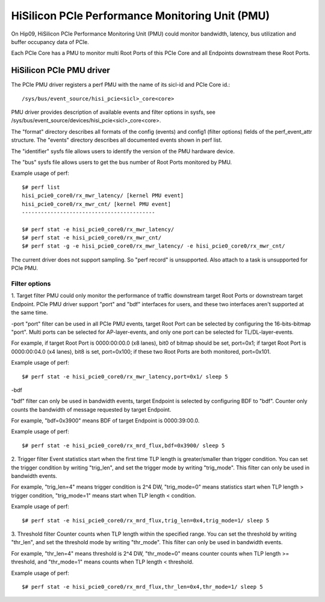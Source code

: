 ================================================
HiSilicon PCIe Performance Monitoring Unit (PMU)
================================================

On Hip09, HiSilicon PCIe Performance Monitoring Unit (PMU) could monitor
bandwidth, latency, bus utilization and buffer occupancy data of PCIe.

Each PCIe Core has a PMU to monitor multi Root Ports of this PCIe Core and
all Endpoints downstream these Root Ports.


HiSilicon PCIe PMU driver
=========================

The PCIe PMU driver registers a perf PMU with the name of its sicl-id and PCIe
Core id.::

  /sys/bus/event_source/hisi_pcie<sicl>_core<core>

PMU driver provides description of available events and filter options in sysfs,
see /sys/bus/event_source/devices/hisi_pcie<sicl>_core<core>.

The "format" directory describes all formats of the config (events) and config1
(filter options) fields of the perf_event_attr structure. The "events" directory
describes all documented events shown in perf list.

The "identifier" sysfs file allows users to identify the version of the
PMU hardware device.

The "bus" sysfs file allows users to get the bus number of Root Ports
monitored by PMU.

Example usage of perf::

  $# perf list
  hisi_pcie0_core0/rx_mwr_latency/ [kernel PMU event]
  hisi_pcie0_core0/rx_mwr_cnt/ [kernel PMU event]
  ------------------------------------------

  $# perf stat -e hisi_pcie0_core0/rx_mwr_latency/
  $# perf stat -e hisi_pcie0_core0/rx_mwr_cnt/
  $# perf stat -g -e hisi_pcie0_core0/rx_mwr_latency/ -e hisi_pcie0_core0/rx_mwr_cnt/

The current driver does not support sampling. So "perf record" is unsupported.
Also attach to a task is unsupported for PCIe PMU.

Filter options
--------------

1. Target filter
PMU could only monitor the performance of traffic downstream target Root Ports
or downstream target Endpoint. PCIe PMU driver support "port" and "bdf"
interfaces for users, and these two interfaces aren't supported at the same
time.

-port
"port" filter can be used in all PCIe PMU events, target Root Port can be
selected by configuring the 16-bits-bitmap "port". Multi ports can be selected
for AP-layer-events, and only one port can be selected for TL/DL-layer-events.

For example, if target Root Port is 0000:00:00.0 (x8 lanes), bit0 of bitmap
should be set, port=0x1; if target Root Port is 0000:00:04.0 (x4 lanes),
bit8 is set, port=0x100; if these two Root Ports are both monitored, port=0x101.

Example usage of perf::

  $# perf stat -e hisi_pcie0_core0/rx_mwr_latency,port=0x1/ sleep 5

-bdf

"bdf" filter can only be used in bandwidth events, target Endpoint is selected
by configuring BDF to "bdf". Counter only counts the bandwidth of message
requested by target Endpoint.

For example, "bdf=0x3900" means BDF of target Endpoint is 0000:39:00.0.

Example usage of perf::

  $# perf stat -e hisi_pcie0_core0/rx_mrd_flux,bdf=0x3900/ sleep 5

2. Trigger filter
Event statistics start when the first time TLP length is greater/smaller
than trigger condition. You can set the trigger condition by writing "trig_len",
and set the trigger mode by writing "trig_mode". This filter can only be used
in bandwidth events.

For example, "trig_len=4" means trigger condition is 2^4 DW, "trig_mode=0"
means statistics start when TLP length > trigger condition, "trig_mode=1"
means start when TLP length < condition.

Example usage of perf::

  $# perf stat -e hisi_pcie0_core0/rx_mrd_flux,trig_len=0x4,trig_mode=1/ sleep 5

3. Threshold filter
Counter counts when TLP length within the specified range. You can set the
threshold by writing "thr_len", and set the threshold mode by writing
"thr_mode". This filter can only be used in bandwidth events.

For example, "thr_len=4" means threshold is 2^4 DW, "thr_mode=0" means
counter counts when TLP length >= threshold, and "thr_mode=1" means counts
when TLP length < threshold.

Example usage of perf::

  $# perf stat -e hisi_pcie0_core0/rx_mrd_flux,thr_len=0x4,thr_mode=1/ sleep 5
